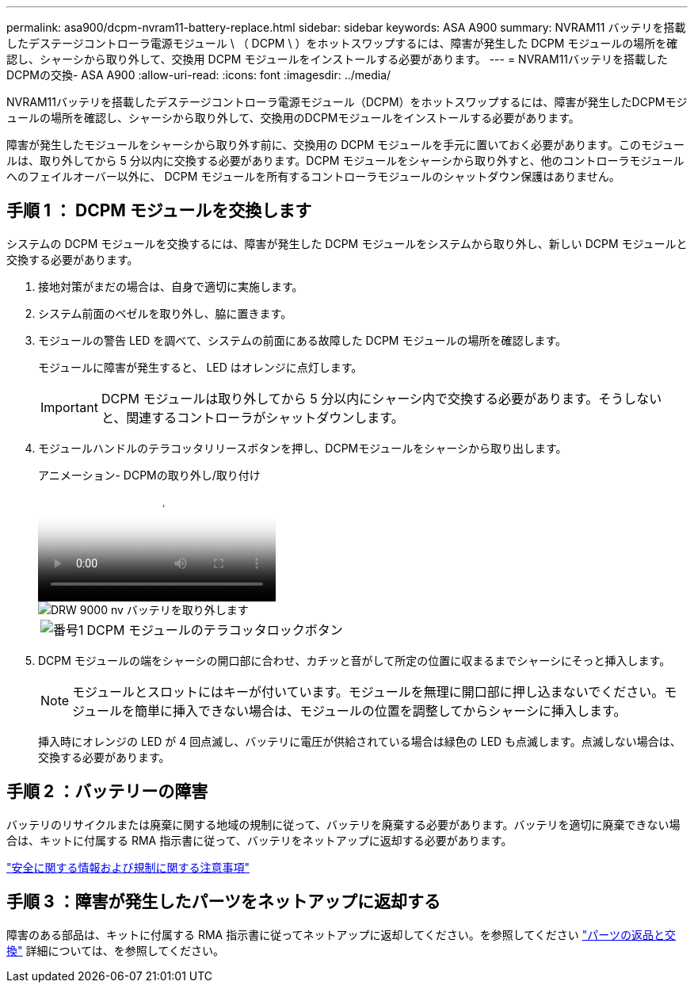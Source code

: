 ---
permalink: asa900/dcpm-nvram11-battery-replace.html 
sidebar: sidebar 
keywords: ASA A900 
summary: NVRAM11 バッテリを搭載したデステージコントローラ電源モジュール \ （ DCPM \ ）をホットスワップするには、障害が発生した DCPM モジュールの場所を確認し、シャーシから取り外して、交換用 DCPM モジュールをインストールする必要があります。 
---
= NVRAM11バッテリを搭載したDCPMの交換- ASA A900
:allow-uri-read: 
:icons: font
:imagesdir: ../media/


[role="lead"]
NVRAM11バッテリを搭載したデステージコントローラ電源モジュール（DCPM）をホットスワップするには、障害が発生したDCPMモジュールの場所を確認し、シャーシから取り外して、交換用のDCPMモジュールをインストールする必要があります。

障害が発生したモジュールをシャーシから取り外す前に、交換用の DCPM モジュールを手元に置いておく必要があります。このモジュールは、取り外してから 5 分以内に交換する必要があります。DCPM モジュールをシャーシから取り外すと、他のコントローラモジュールへのフェイルオーバー以外に、 DCPM モジュールを所有するコントローラモジュールのシャットダウン保護はありません。



== 手順 1 ： DCPM モジュールを交換します

システムの DCPM モジュールを交換するには、障害が発生した DCPM モジュールをシステムから取り外し、新しい DCPM モジュールと交換する必要があります。

. 接地対策がまだの場合は、自身で適切に実施します。
. システム前面のベゼルを取り外し、脇に置きます。
. モジュールの警告 LED を調べて、システムの前面にある故障した DCPM モジュールの場所を確認します。
+
モジュールに障害が発生すると、 LED はオレンジに点灯します。

+

IMPORTANT: DCPM モジュールは取り外してから 5 分以内にシャーシ内で交換する必要があります。そうしないと、関連するコントローラがシャットダウンします。

. モジュールハンドルのテラコッタリリースボタンを押し、DCPMモジュールをシャーシから取り出します。
+
.アニメーション- DCPMの取り外し/取り付け
video::ade18276-5dbc-4b91-9a0e-adf9016b4e55[panopto]
+
image::../media/drw_9000_remove_nv_battery.svg[DRW 9000 nv バッテリを取り外します]

+
[cols="10,90"]
|===


 a| 
image:../media/legend_icon_01.png["番号1"]
 a| 
DCPM モジュールのテラコッタロックボタン

|===
. DCPM モジュールの端をシャーシの開口部に合わせ、カチッと音がして所定の位置に収まるまでシャーシにそっと挿入します。
+

NOTE: モジュールとスロットにはキーが付いています。モジュールを無理に開口部に押し込まないでください。モジュールを簡単に挿入できない場合は、モジュールの位置を調整してからシャーシに挿入します。

+
挿入時にオレンジの LED が 4 回点滅し、バッテリに電圧が供給されている場合は緑色の LED も点滅します。点滅しない場合は、交換する必要があります。





== 手順 2 ：バッテリーの障害

バッテリのリサイクルまたは廃棄に関する地域の規制に従って、バッテリを廃棄する必要があります。バッテリを適切に廃棄できない場合は、キットに付属する RMA 指示書に従って、バッテリをネットアップに返却する必要があります。

https://library.netapp.com/ecm/ecm_download_file/ECMP12475945["安全に関する情報および規制に関する注意事項"^]



== 手順 3 ：障害が発生したパーツをネットアップに返却する

障害のある部品は、キットに付属する RMA 指示書に従ってネットアップに返却してください。を参照してください https://mysupport.netapp.com/site/info/rma["パーツの返品と交換"] 詳細については、を参照してください。
